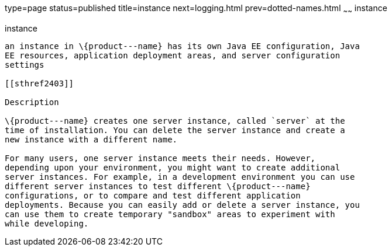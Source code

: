 type=page
status=published
title=instance
next=logging.html
prev=dotted-names.html
~~~~~~
instance
========

[[instance-5asc]][[GSRFM00269]][[instance]]

instance
--------

an instance in \{product---name} has its own Java EE configuration, Java
EE resources, application deployment areas, and server configuration
settings

[[sthref2403]]

Description

\{product---name} creates one server instance, called `server` at the
time of installation. You can delete the server instance and create a
new instance with a different name.

For many users, one server instance meets their needs. However,
depending upon your environment, you might want to create additional
server instances. For example, in a development environment you can use
different server instances to test different \{product---name}
configurations, or to compare and test different application
deployments. Because you can easily add or delete a server instance, you
can use them to create temporary "sandbox" areas to experiment with
while developing.


